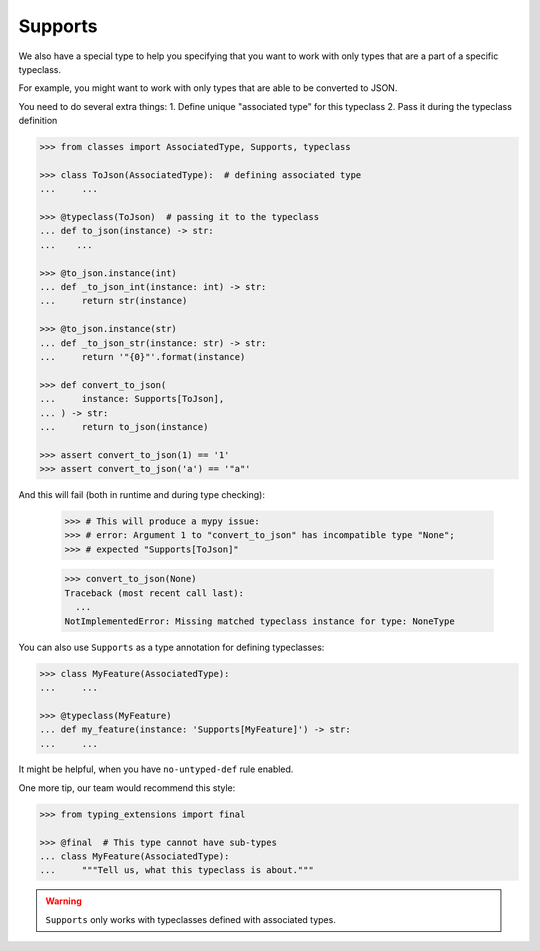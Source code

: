 .. _supports:

Supports
========

We also have a special type to help you specifying
that you want to work with only types that are a part of a specific typeclass.

For example, you might want to work with only types
that are able to be converted to JSON.

You need to do several extra things:
1. Define unique "associated type" for this typeclass
2. Pass it during the typeclass definition

.. code:: python

    >>> from classes import AssociatedType, Supports, typeclass

    >>> class ToJson(AssociatedType):  # defining associated type
    ...     ...

    >>> @typeclass(ToJson)  # passing it to the typeclass
    ... def to_json(instance) -> str:
    ...    ...

    >>> @to_json.instance(int)
    ... def _to_json_int(instance: int) -> str:
    ...     return str(instance)

    >>> @to_json.instance(str)
    ... def _to_json_str(instance: str) -> str:
    ...     return '"{0}"'.format(instance)

    >>> def convert_to_json(
    ...     instance: Supports[ToJson],
    ... ) -> str:
    ...     return to_json(instance)

    >>> assert convert_to_json(1) == '1'
    >>> assert convert_to_json('a') == '"a"'

And this will fail (both in runtime and during type checking):

    >>> # This will produce a mypy issue:
    >>> # error: Argument 1 to "convert_to_json" has incompatible type "None";
    >>> # expected "Supports[ToJson]"

    >>> convert_to_json(None)
    Traceback (most recent call last):
      ...
    NotImplementedError: Missing matched typeclass instance for type: NoneType

You can also use ``Supports`` as a type annotation for defining typeclasses:

.. code:: python

    >>> class MyFeature(AssociatedType):
    ...     ...

    >>> @typeclass(MyFeature)
    ... def my_feature(instance: 'Supports[MyFeature]') -> str:
    ...     ...

It might be helpful, when you have ``no-untyped-def`` rule enabled.

One more tip, our team would recommend this style:

.. code:: python

    >>> from typing_extensions import final

    >>> @final  # This type cannot have sub-types
    ... class MyFeature(AssociatedType):
    ...     """Tell us, what this typeclass is about."""

.. warning::
  ``Supports`` only works with typeclasses defined with associated types.
